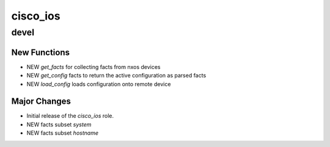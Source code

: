 ===============================
cisco_ios
===============================

devel
=====

New Functions
-------------

- NEW `get_facts` for collecting facts from nxos devices
- NEW `get_config` facts to return the active configuration as parsed facts
- NEW `load_config` loads configuration onto remote device


Major Changes
-------------

- Initial release of the `cisco_ios` role.
- NEW facts subset `system`
- NEW facts subset `hostname`
